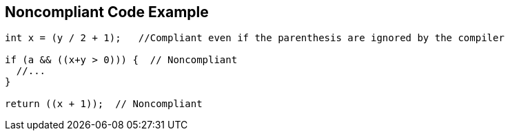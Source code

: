 == Noncompliant Code Example

[source,text]
----
int x = (y / 2 + 1);   //Compliant even if the parenthesis are ignored by the compiler

if (a && ((x+y > 0))) {  // Noncompliant
  //...
}

return ((x + 1));  // Noncompliant
----
